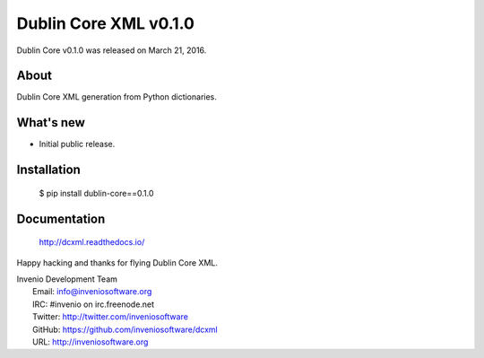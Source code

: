 ..
    This file is part of dcxml.
    Copyright (C) 2016-2018 CERN.

    dcxml is free software; you can redistribute it and/or modify it
    under the terms of the MIT License; see LICENSE file for more details.

========================
 Dublin Core XML v0.1.0
========================

Dublin Core v0.1.0 was released on March 21, 2016.

About
-----

Dublin Core XML generation from Python dictionaries.

What's new
----------

- Initial public release.

Installation
------------

   $ pip install dublin-core==0.1.0

Documentation
-------------

   http://dcxml.readthedocs.io/

Happy hacking and thanks for flying Dublin Core XML.

| Invenio Development Team
|   Email: info@inveniosoftware.org
|   IRC: #invenio on irc.freenode.net
|   Twitter: http://twitter.com/inveniosoftware
|   GitHub: https://github.com/inveniosoftware/dcxml
|   URL: http://inveniosoftware.org
